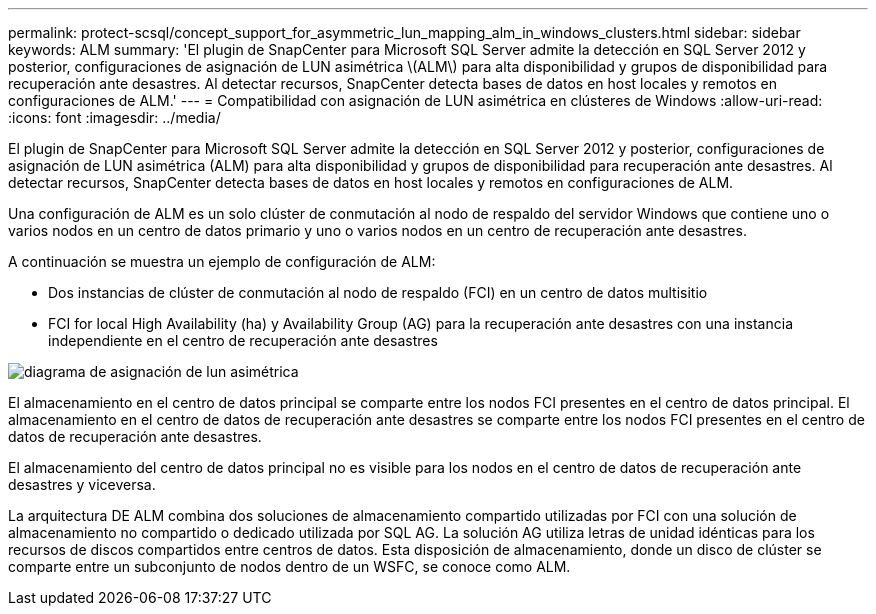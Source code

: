 ---
permalink: protect-scsql/concept_support_for_asymmetric_lun_mapping_alm_in_windows_clusters.html 
sidebar: sidebar 
keywords: ALM 
summary: 'El plugin de SnapCenter para Microsoft SQL Server admite la detección en SQL Server 2012 y posterior, configuraciones de asignación de LUN asimétrica \(ALM\) para alta disponibilidad y grupos de disponibilidad para recuperación ante desastres. Al detectar recursos, SnapCenter detecta bases de datos en host locales y remotos en configuraciones de ALM.' 
---
= Compatibilidad con asignación de LUN asimétrica en clústeres de Windows
:allow-uri-read: 
:icons: font
:imagesdir: ../media/


[role="lead"]
El plugin de SnapCenter para Microsoft SQL Server admite la detección en SQL Server 2012 y posterior, configuraciones de asignación de LUN asimétrica (ALM) para alta disponibilidad y grupos de disponibilidad para recuperación ante desastres. Al detectar recursos, SnapCenter detecta bases de datos en host locales y remotos en configuraciones de ALM.

Una configuración de ALM es un solo clúster de conmutación al nodo de respaldo del servidor Windows que contiene uno o varios nodos en un centro de datos primario y uno o varios nodos en un centro de recuperación ante desastres.

A continuación se muestra un ejemplo de configuración de ALM:

* Dos instancias de clúster de conmutación al nodo de respaldo (FCI) en un centro de datos multisitio
* FCI for local High Availability (ha) y Availability Group (AG) para la recuperación ante desastres con una instancia independiente en el centro de recuperación ante desastres


image::../media/asymmetric_lun_mapping_diagram.gif[diagrama de asignación de lun asimétrica]

El almacenamiento en el centro de datos principal se comparte entre los nodos FCI presentes en el centro de datos principal. El almacenamiento en el centro de datos de recuperación ante desastres se comparte entre los nodos FCI presentes en el centro de datos de recuperación ante desastres.

El almacenamiento del centro de datos principal no es visible para los nodos en el centro de datos de recuperación ante desastres y viceversa.

La arquitectura DE ALM combina dos soluciones de almacenamiento compartido utilizadas por FCI con una solución de almacenamiento no compartido o dedicado utilizada por SQL AG. La solución AG utiliza letras de unidad idénticas para los recursos de discos compartidos entre centros de datos. Esta disposición de almacenamiento, donde un disco de clúster se comparte entre un subconjunto de nodos dentro de un WSFC, se conoce como ALM.
